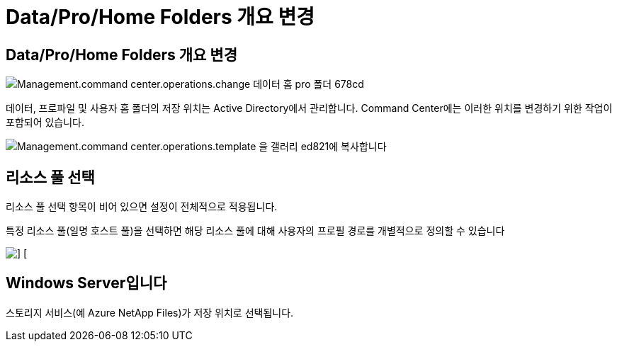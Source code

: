 = Data/Pro/Home Folders 개요 변경




== Data/Pro/Home Folders 개요 변경

image::Management.command_center.operations.change_data_home_pro_folders-678cd.png[Management.command center.operations.change 데이터 홈 pro 폴더 678cd]

데이터, 프로파일 및 사용자 홈 폴더의 저장 위치는 Active Directory에서 관리합니다. Command Center에는 이러한 위치를 변경하기 위한 작업이 포함되어 있습니다.

image::Management.command_center.operations.copy_template_to_gallery-ed821.png[Management.command center.operations.template 을 갤러리 ed821에 복사합니다]



== 리소스 풀 선택

리소스 풀 선택 항목이 비어 있으면 설정이 전체적으로 적용됩니다.

특정 리소스 풀(일명 호스트 풀)을 선택하면 해당 리소스 풀에 대해 사용자의 프로필 경로를 개별적으로 정의할 수 있습니다

image::Management.command_center.operations.change_data_home_pro_folders-3ac43.png[] []



== Windows Server입니다

스토리지 서비스(예 Azure NetApp Files)가 저장 위치로 선택됩니다.
